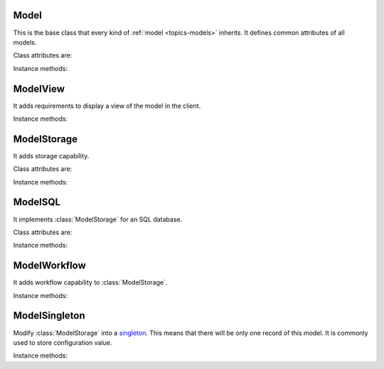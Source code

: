 .. _ref-models:
.. module:: trytond.model

=====
Model
=====

.. class:: Model

This is the base class that every kind of :ref:`model <topics-models>`
inherits. It defines common attributes of all models.

Class attributes are:

.. attribute:: Model._name

    It contains the a unique name to reference the model throughout the
    platform.

.. attribute:: Model._inherits

    It contains a dictionary with one or more :attr:`Model._name` as keys. For each
    key a :class:`~trytond.model.fields.Many2One` field is defined as value. The
    :class:`trytond.model.fields.Many2One` fields must be defined in the the current
    model fields. A referenced model with ``_inherits`` is a generalization_ of the
    current model which is *specialized*. In the specialized model it is possible to
    interact with all attributes and methods of the general model.

    .. _generalization: http://en.wikipedia.org/wiki/Class_diagram#Generalization

.. attribute:: Model._description

    It contains a description of the model.

.. attribute:: Model._rpc

    It contains a dictionary with method name as key and a boolean as value. If
    a method name is in the dictionary then it is allowed to call it remotely.
    If the value is ``True`` then the transaction will be committed.

.. attribute:: Model._error_messages

    It contains a dictionary mapping keywords to an error message. By way of
    example::

        _error_messages = {
            'recursive_categories': 'You can not create recursive categories!',
            'wrong_name': 'You can not use " / " in name field!'
        }

.. attribute:: Model._rec_name

    It contains the name of the field used as name of records. The default
    value is 'name'.

.. attribute:: Model.id

    The definition of the field ``id`` of records.

Instance methods:

.. method:: Model.init(cursor, module_name)

    Registers the model in ``ir.model`` and ``ir.model.field``.

.. method:: Model.raise_user_error(cursor, error[, error_args[, error_description[, error_description_args[, raise_exception[, context]]]]])

    Raises an exception that will be displayed as an error message in the
    client.  ``error`` is the key of the error message in ``_error_messages``
    and ``error_args`` is the arguments for the "%"-based substitution of the
    error message.  There is the same parameter for an additional description.
    The boolean ``raise_exception`` can be set to ``False`` to retrieve the
    error message strings.

.. method:: Model.raise_user_warning(cursor, user, warning_name, warning[, warning_args[, warning_description[, warning_description_args[, context]]]])

    Raises an exception that will be displayed as a warning message on the
    client, if the user has not yet bypassed it. ``warning_name`` is used to
    uniquely identify the warning. Others parameters are like in
    :meth:`Model.raise_user_error`.

    .. warning::
        It requires that the cursor will be commited as it stores state of the
        warning states by users.
    ..

.. method:: Model.default_get(cursor, user, fields_names[, context[, with_rec_name]])

    Return a dictionary with the default values for each field in
    ``fields_names``. Default values are defined by the returned value of each
    instance method with the pattern ``default_`field_name`(cursor, user,
    [context])``. ``with_rec_name`` allow to add `rec_name` value for each
    many2one field.

.. method:: Model.fields_get(cursor, user[, fields_names[, context]])

    Return the definition of each field on the model.

=========
ModelView
=========

.. class:: ModelView

It adds requirements to display a view of the model in the client.

Instance methods:

.. method:: ModelView.fields_view_get(cursor, user[, view_id[, view_type[, context[, toolbar[, hexmd5]]]]])

    Return a view definition used by the client. The definition is::

        {
            'model': model name,
            'arch': XML description,
            'fields': {
                field name: {
                    ...
                },
            },
            'toolbar': {
                'print': [
                    ...
                ],
                'action': [
                    ...
                ],
                'relate': [
                    ...
                ],
            },
            ''md5': {
            },
        }

.. method:: ModelView.view_header_get(cursor, user, value[, view_type[, context]])

    Return the window title used by the client for the specific view type.

============
ModelStorage
============

.. class:: ModelStorage

It adds storage capability.

Class attributes are:

.. attribute:: ModelStorage.create_uid

    The definition of the :class:`trytond.model.fields.Many2One` field
    :attr:`create_uid` of records. It contains the :attr:`id` of the user who
    creates the record.

.. attribute:: ModelStorage.create_date

    The definition of the :class:`trytond.model.fields.DateTime` field
    :attr:`create_date` of records.  It contains the datetime of the creation of
    the record.

.. attribute:: ModelStorage.write_uid

    The definition of the :class:`trytond.model.fields.Many2One` field
    :attr:`write_uid` of the records.
    It contains the :attr:`id` of the last user who writes on the record.

.. attribute:: ModelStorage.write_date

    The definition of the :class:`trytond.model.fields.DateTime` field
    :attr:`write_date` of the records. It contains the datetime of the last
    write on the record.

.. attribute:: ModelStorage.rec_name

    The definition of the :class:`trytond.model.fields.Function` field
    :attr:`rec_name`. It is used in the client to display the records with a
    single string.

.. attribute:: ModelStorage._constraints

    The list of constraints that each record must respect. The definition is:

        [ ('function name', 'error keyword'), ... ]

    where ``function name`` is the name of an instance method of the class
    which must return a boolean (``False`` when the constraint is violated) and
    ``error keyword`` is a key of
    :attr:`Model._error_messages`.

Instance methods:

.. method:: ModelStorage.default_create_uid(cursor, user[, context])

    Return the default value for :attr:`create_uid`.

.. method:: ModelStorage.default_create_date(cursor, user[, context])

    Return the default value for :attr:`create_date`.

.. method:: ModelStorage.create(cursor, user, values[, context])

    Create a record. ``values`` is a dictionary with fields names as key and
    created values as value.

.. method:: ModelStorage.trigger_create(cursor, user, id[, context])

    Trigger create actions. It will call actions defined in ``ir.trigger`` if
    ``on_create`` is set and ``condition`` is true.

.. method:: ModelStorage.read(cursor, user, ids[, fields_names[, context]])

    Return values for the ids. If ``fields_names`` is set, there will be only
    values for these fields otherwise it will be for all fields.
    If ``ids`` is a list of ids, the returned value will be a list of
    dictionaries.
    If ``ids`` is an integer, the returned value will be a dictionary.

.. method:: ModelStorage.write(cursor, user, ids, values[, context])

    Write ``values`` on records. ``ids`` can be a list of ids or an id.
    ``values`` is a dictionary with fields names as key and writen values as
    value.

.. method:: ModelStorage.trigger_write_get_eligibles(cursor, user, ids[, context])

    Return eligible record ids for write actions by triggers. This dictionary
    is to pass to :method:`~ModelStorage.trigger_write`.

.. method:: ModelStorage.trigger_write(cursor, user, eligibles[, context])

    Trigger write actions. It will call actions defined in ``ir.trigger`` if
    ``on_write`` is set and ``condition`` was false before
    :method:`~ModelStorage.write` and true after.

.. method:: ModelStorage.delete(cursor, user, ids[, context])

    Delete records. ``ids`` can be a list of ids or an id.

.. method:: ModelStorage.trigger_delete(cursor, user, ids[, context])

    Trigger delete actions. It will call actions defined in ``ir.trigger`` if
    ``on_delete`` is set and ``condition`` is true.

.. method:: ModelStorage.copy(cursor, user, ids[, default[, context]])

    Duplicate the records. ``ids`` can be a list of ids or an id. ``default``
    is a dictionary of default value for the created records.

.. method:: ModelStorage.search(cursor, user, domain[, offset[, limit[, order[, context[, count]]]]])

    Return a list of ids that match the :ref:`domain <topics-domain>`.

.. method:: ModelStorage.search_count(cursor, user, domain[, context])

    Return the number of records that match the :ref:`domain <topics-domain>`.

.. method:: ModelStorage.search_read(cursor, user, domain[, offset[, limit[, order[, context[, fields_names]]]]])

    Call :meth:`search` and :meth:`read` at once.
    Useful for the client to reduce the number of calls.

.. method:: ModelStorage.get_rec_name(cursor, user, ids, name[, context])

    Getter for the :class:`trytond.model.fields.Function` field
    :attr:`rec_name`.

.. method:: ModelStorage.search_rec_name(cursor, user, name, clause[, context])

    Searcher for the :class:`trytond.model.fields.Function` field
    :attr:`rec_name`.

.. method:: ModelStorage.browse(cursor, user, ids[, context])

    Return a :class:`BrowseRecordList` or a :class:`BrowseRecord` for the ``ids``.

.. method:: ModelStorage.export_data(cursor, user, ids, fields_names[, context])

    Return a list of list of values for each ``ids``.
    The list of values follows ``fields_names``.
    Relational fields are defined with ``/`` at any depth.

.. method:: ModelStorage.import_data(cursor, user, fields_names, datas[, context])

    Create records for all values in ``datas``.
    The field names of values must be defined in ``fields_names``.
    It returns a tuple containing: the number of records imported, the last values
    if failed, the exception if failed and the warning if failed.

.. method:: ModelStorage.check_xml_record(cursor, user, ids, values[, context])

    Verify if the ids are originating from XML data. It is used to prevent
    modification of data coming from XML files. This method must be overiden to
    change this behavior.

.. method:: ModelStorage.check_recursion(cursor, user, ids[, parent])

    Helper method that checks if there is no recursion in the tree composed
    with ``parent`` as parent field name.

.. method:: ModelStorage.workflow_trigger_trigger(cursor, user, ids[, context])

    Trigger a trigger event on the :ref:`workflow <topics-workflow>` of
    records.

========
ModelSQL
========

.. class:: ModelSQL

It implements :class:`ModelStorage` for an SQL database.

Class attributes are:

.. attribute:: ModelSQL._table

    The name of the database table which is mapped to the class.
    If not set, the value of :attr:`Model._name` is used with dots converted to
    underscores.

.. attribute:: ModelSQL._order

    A list of tuples defining the default order of the records:

        [ ('field name', 'ASC'), ('other field name', 'DESC'), ... ]

    where the first element of the tuple is a field name of the model and the
    second is the sort ordering as `ASC` for ascending or `DESC` for
    descending.

.. attribute:: ModelSQL._order_name

    The name of the field (or an SQL statement) on which the records must be
    sorted when sorting on this model from an other model. If not set,
    :attr:`ModelStorage._rec_name` will be used.

.. attribute:: ModelSQL._history

    If true, all changes on records will be stored in a history table.

.. attribute:: ModelSQL._sql_constraints

    A list of SQL constraints that are added on the table:

        [ ('constraint name', 'SQL constraint', 'error message key'), ... ]

    - `constraint name` is the name of the SQL constraint in the database

    - `SQL constraint` is the actual SQL constraint

    - `error message key` is the key of
      :attr:`_sql_error_messages`

.. attribute:: ModelSQL._sql_error_messages

    Like :attr:`Model._error_messages` but for :attr:`_sql_constraints`

Instance methods:

.. method:: ModelSQL.default_sequence(cursor, user[, context])

    Return default value for sequence field if the model has one.

.. method:: ModelSQL.table_query([context])

    Could be overrided to use a custom SQL query instead of a table of the
    database. It should return a tuple containing SQL query and arguments.

.. method:: ModelSQL.search_domain(cursor, user, domain[, active_test[, context]])

    Convert a :ref:`domain <topics-domain>` into a tuple containing:

    - a SQL clause string

    - a list of arguments for the SQL clause

    - a list of tables used in the SQL clause

    - a list of arguments for the tables

=============
ModelWorkflow
=============

.. class:: ModelWorkflow

It adds workflow capability to :class:`ModelStorage`.

Instance methods:

.. method:: ModelWorkflow.workflow_trigger_create(cursor, user, ids[, context])

    Trigger create event on the :ref:`workflow <topics-workflow>` of records.

.. method:: ModelWorkflow.workflow_trigger_write(cursor, user, ids[, context])

    Trigger write event on the :ref:`workflow <topics-workflow>` of records.

.. method:: ModelWorkflow.workflow_trigger_validate(cursor, user, ids[, context])

    Trigger validate event on the :ref:`workflow <topics-workflow>` of records.

.. method:: ModelWorkflow.workflow_trigger_delete(cursor, user, ids[, context])

    Trigger delete event on the :ref:`workflow <topics-workflow>` of records.

==============
ModelSingleton
==============

.. class:: ModelSingleton

Modify :class:`ModelStorage` into a singleton_.
This means that there will be only one record of this model.
It is commonly used to store configuration value.

.. _singleton: http://en.wikipedia.org/wiki/Singleton_pattern

Instance methods:

.. method:: ModelSingleton.get_singleton_id(cursor, user[, context])

    Return the id of the unique record if there is one.
